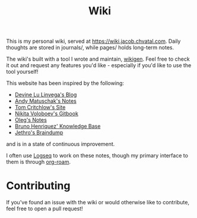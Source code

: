 #+TITLE: Wiki

This is my personal wiki, served at [[https://wiki.jacob.chvatal.com]].
Daily thoughts are stored in journals/, while pages/ holds long-term notes.

The wiki's built with a tool I wrote and maintain, [[https://github.com/jakeisnt/wikigen][wikigen]].
Feel free to check it out and request any features you'd like - especially if you'd like to use the tool yourself!

This website has been inspired by the following:
- [[https://wiki.xxiivv.com/site/home.html][Devine Lu Linvega's Blog]]
- [[https://notes.andymatuschak.org/About_these_notes][Andy Matuschak's Notes]]
- [[https://tomcritchlow.com/][Tom Critchlow's Site]]
- [[https://wiki.nikitavoloboev.xyz/][Nikita Voloboev's Gitbook]]
- [[http://okmij.org/ftp/][Oleg's Notes]]
- [[https://bphenriques.github.io/knowledge-base/][Bruno Henriquez' Knowledge Base]]
- [[https://braindump.jethro.dev][Jethro's Braindump]]
and is in a state of continuous improvement.

I often use [[https://logseq.com][Logseq]] to work on these notes, though my primary interface to them is through [[https://github.com/org-roam/org-roam][org-roam]].

* Contributing
If you've found an issue with the wiki or would otherwise like to contribute, feel free to open a pull request!
